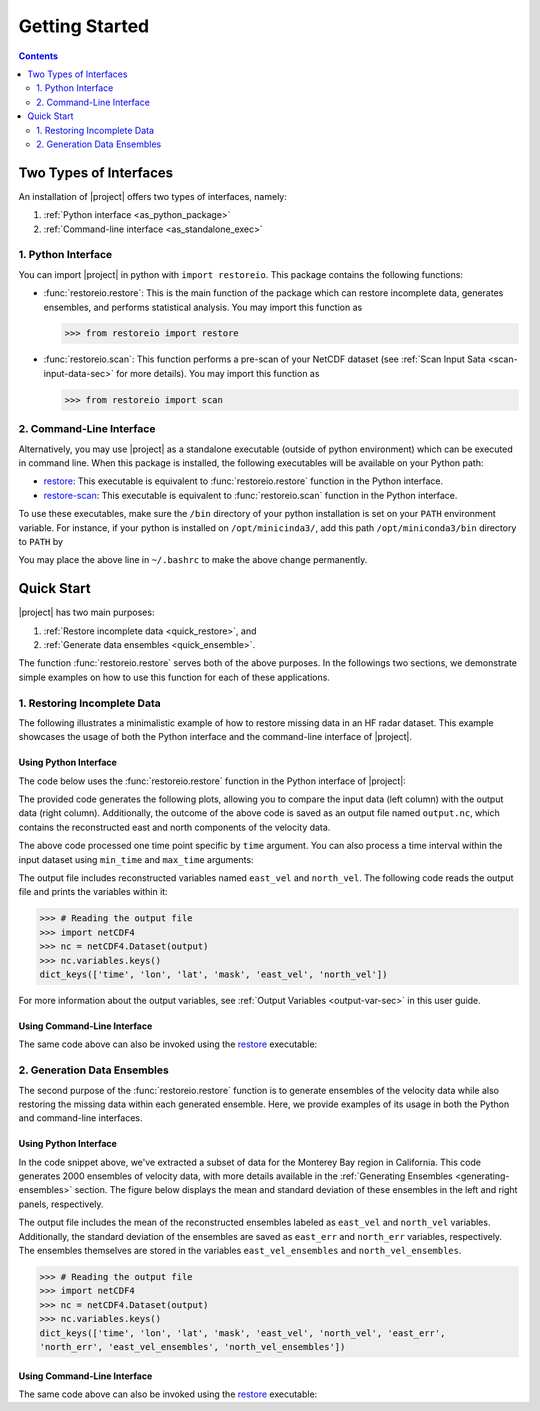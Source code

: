 .. _getting-started:

Getting Started
===============

.. contents::
   :depth: 2

Two Types of Interfaces
-----------------------

An installation of |project| offers two types of interfaces, namely:

1. :ref:`Python interface <as_python_package>`
2. :ref:`Command-line interface <as_standalone_exec>`

.. _as_python_package:

1. Python Interface
~~~~~~~~~~~~~~~~~~~

You can import |project| in python with ``import restoreio``. This package contains the following functions:

* :func:`restoreio.restore`: This is the main function of the package which can restore incomplete data, generates ensembles, and performs statistical analysis. You may import this function as

  .. code-block:: python

      >>> from restoreio import restore

* :func:`restoreio.scan`: This function performs a pre-scan of your NetCDF dataset (see :ref:`Scan Input Sata <scan-input-data-sec>` for more details). You may import this function as

  .. code-block:: python

      >>> from restoreio import scan

.. _as_standalone_exec:

2. Command-Line Interface
~~~~~~~~~~~~~~~~~~~~~~~~~

Alternatively, you may use |project| as a standalone executable (outside of python environment) which can be executed in command line. When this package is installed, the following executables will be available on your Python path:

* `restore <https://ameli.github.io/restoreio/cli_restore.html>`__: This executable is equivalent to :func:`restoreio.restore` function in the Python interface.
* `restore-scan <https://ameli.github.io/restoreio/cli_scan.html>`__: This executable is equivalent to :func:`restoreio.scan` function in the Python interface.

To use these executables, make sure the ``/bin`` directory of your python installation is set on your ``PATH`` environment variable. For instance, if your python is installed on ``/opt/minicinda3/``, add this path ``/opt/miniconda3/bin`` directory to ``PATH`` by

.. prompt:: bash

    export PATH=/opt/minicinda/bin:$PATH

You may place the above line in ``~/.bashrc`` to make the above change permanently.

.. _quick-start-sec:

Quick Start
-----------

|project| has two main purposes:

1. :ref:`Restore incomplete data <quick_restore>`, and
2. :ref:`Generate data ensembles <quick_ensemble>`.

The function :func:`restoreio.restore` serves both of the above purposes. In the followings two sections, we demonstrate simple examples on how to use this function for each of these applications.

.. _quick_restore:

1. Restoring Incomplete Data
~~~~~~~~~~~~~~~~~~~~~~~~~~~~

The following illustrates a minimalistic example of how to restore missing data in an HF radar dataset. This example showcases the usage of both the Python interface and the command-line interface of |project|.

Using Python Interface
......................

.. _quick-code-1:

The code below uses the :func:`restoreio.restore` function in the Python interface of |project|:

.. code-block:: python
    :emphasize-lines: 15, 16

    >>> # Import package
    >>> from restoreio import restore

    >>> # OpenDap URL of HF radar data
    >>> input = 'https://transport.me.berkeley.edu/thredds/dodsC/' + \
    ...         'root/MontereyBay/MontereyBay_2km_original.nc'

    >>> # Specify output
    >>> output = '/tmp/output.nc'

    >>> # Specify a time point
    >>> time_point = '2017-01-25T09:00:00'

    >>> # Restore missing velocity data
    >>> restore(input, output=output, time=time_point, detect_land=True,
    ...         fill_coast=True, plot=True)

The provided code generates the following plots, allowing you to compare the input data (left column) with the output data (right column). Additionally, the outcome of the above code is saved as an output file named ``output.nc``, which contains the reconstructed east and north components of the velocity data.

.. image:: ../_static/images/user-guide/velocities.png
   :align: center
   :class: custom-dark

The above code processed one time point specific by ``time`` argument. You can also process a time interval within the input dataset using ``min_time`` and ``max_time`` arguments:

.. code-block:: python
    :emphasize-lines: 16, 17

    >>> # Import package
    >>> from restoreio import restore

    >>> # OpenDap URL of HF radar data
    >>> input = 'https://transport.me.berkeley.edu/thredds/dodsC/' + \
    ...         'root/MontereyBay/MontereyBay_2km_original.nc'

    >>> # Specify output
    >>> output = '/tmp/output.nc'

    >>> # Subsetting time
    >>> min_time = '2017-01-25T03:00:00'
    >>> max_time = '2017-01-25T09:00:00'

    >>> # Restore missing velocity data
    >>> restore(input, output=output, min_time=min_time, max_time=max_time,
    ...         detect_land=True)

The output file includes reconstructed variables named ``east_vel`` and ``north_vel``. The following code reads the output file and prints the variables within it:

.. code-block:: python

    >>> # Reading the output file
    >>> import netCDF4
    >>> nc = netCDF4.Dataset(output)
    >>> nc.variables.keys()
    dict_keys(['time', 'lon', 'lat', 'mask', 'east_vel', 'north_vel'])

For more information about the output variables, see :ref:`Output Variables <output-var-sec>` in this user guide.

Using Command-Line Interface
............................

The same code above can also be invoked using the `restore <https://ameli.github.io/restoreio/cli_restore.html>`__ executable:

.. code-block:: bash
    :emphasize-lines: 13

    # OpenDap URL of the dataset
    input='https://transport.me.berkeley.edu/thredds/dodsC/'\
          'root/MontereyBay/MontereyBay_2km_original.nc'

    # Specify output
    output='/tmp/output.nc'

    # Subsetting time
    min_time='2017-01-25T03:00:00'
    max_time='2017-01-25T09:00:00'

    # Restore missing velociy data
    restore -i $input -o $output --min-time $min_time --max-time $max_time -L 2

.. _quick_ensemble:

2. Generation Data Ensembles
~~~~~~~~~~~~~~~~~~~~~~~~~~~~

The second purpose of the :func:`restoreio.restore` function is to generate ensembles of the velocity data while also restoring the missing data within each generated ensemble. Here, we provide examples of its usage in both the Python and command-line interfaces.

Using Python Interface
......................

.. code-block:: python
    :emphasize-lines: 21, 22, 23, 24, 25

    >>> # Import package
    >>> from restoreio import restore

    >>> # OpenDap URL of HF radar data
    >>> input = 'https://transport.me.berkeley.edu/thredds/dodsC/' + \
    ...         'root/MontereyBay/MontereyBay_2km_original.nc'

    >>> # Specify output
    >>> output = '/tmp/output.nc'

    >>> # Subsetting spatial domain to the Monterey Bay region, California
    >>> min_lon = -122.344
    >>> max_lon = -121.781
    >>> min_lat = 36.507
    >>> max_lat = 36.992

    >>> # Specify a time point
    >>> time_point = '2017-01-25T09:00:00'

    >>> # Generate ensembles and reconstruct gaps
    >>> restore(input=input, output=output, min_lon=min_lon,
    ...         max_lon=max_lon, min_lat=min_lat, max_lat=max_lat,
    ...         time=time_point, uncertainty_quant=True, num_ensembles=2000,
    ...         ratio_num_modes=1, kernel_width=5, scale_error=0.08,
    ...         detect_land=True, fill_coast=True, write_ensembles=True)

In the code snippet above, we've extracted a subset of data for the Monterey Bay region in California. This code generates 2000 ensembles of velocity data, with more details available in the :ref:`Generating Ensembles <generating-ensembles>` section. The figure below displays the mean and standard deviation of these ensembles in the left and right panels, respectively.

.. image:: ../_static/images/user-guide/ensembles.png
   :align: center
   :class: custom-dark

The output file includes the mean of the reconstructed ensembles labeled as ``east_vel`` and ``north_vel`` variables. Additionally, the standard deviation of the ensembles are saved as ``east_err`` and ``north_err`` variables, respectively. The ensembles themselves are stored in the variables ``east_vel_ensembles`` and ``north_vel_ensembles``.

.. code-block:: python

    >>> # Reading the output file
    >>> import netCDF4
    >>> nc = netCDF4.Dataset(output)
    >>> nc.variables.keys()
    dict_keys(['time', 'lon', 'lat', 'mask', 'east_vel', 'north_vel', 'east_err',
    'north_err', 'east_vel_ensembles', 'north_vel_ensembles'])

Using Command-Line Interface
............................

The same code above can also be invoked using the `restore <https://ameli.github.io/restoreio/cli_restore.html>`__ executable:

.. code-block:: bash
    :emphasize-lines: 18, 19, 20

    # OpenDap URL of the dataset
    input='https://transport.me.berkeley.edu/thredds/dodsC/'\
          'root/MontereyBay/MontereyBay_2km_original.nc'

    # Specify output
    output='/tmp/output.nc'

    # Subsetting spatial domain to the Monterey Bay region, California
    min_lon=-122.344
    max_lon=-121.781
    min_lat=36.507
    max_lat=36.992

    # Specifying a time point
    time_point='2017-01-25T03:00:00'

    # Restore missing velociy data
    restore -i $input -o $output --min-lon $min_lon --max-lon $max_lon \
            --min-lat $min_lat --max-lat $max_lat --time $time_point -L 2 -l \
            -u -e 2000 -m 1 -w 5 -E 0.08 -W
